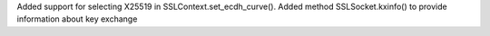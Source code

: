 Added support for selecting X25519 in SSLContext.set_ecdh_curve(). Added
method SSLSocket.kxinfo() to provide information about key exchange
